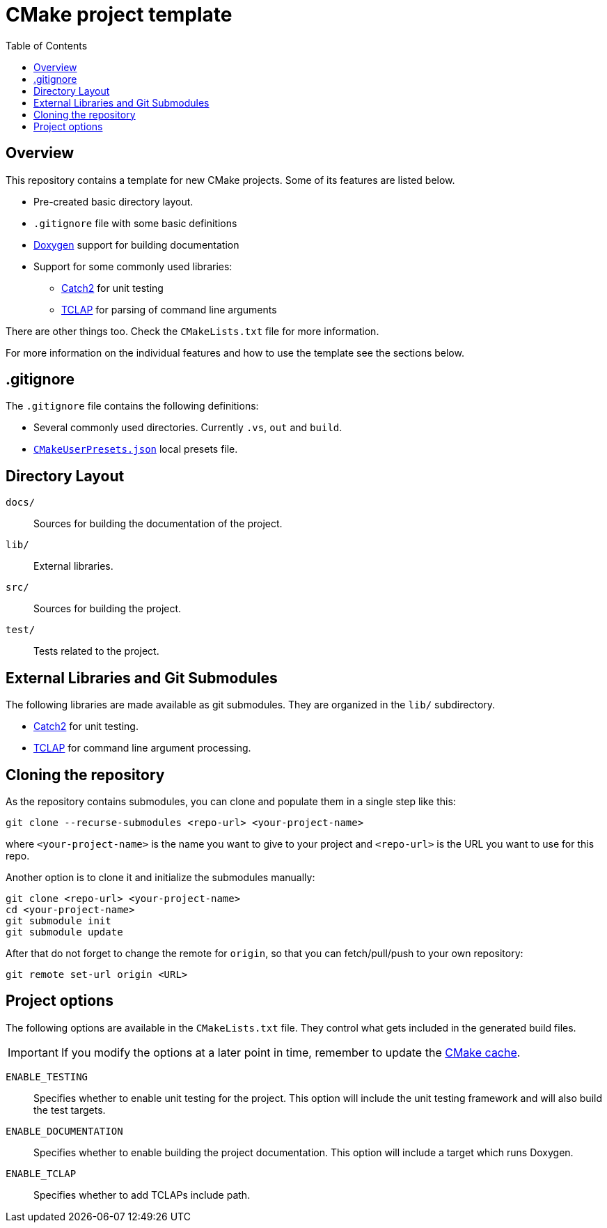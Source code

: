 = CMake project template
:toc: left
:source-highlighter: rouge
:url-catch2: https://github.com/catchorg/Catch2
:url-cmake-cache: https://cmake.org/cmake/help/book/mastering-cmake/chapter/CMake%20Cache.html
:url-cmake-presets: https://cmake.org/cmake/help/latest/manual/cmake-presets.7.html
:url-doxygen: https://doxygen.nl/
:url-tclap: http://tclap.sourceforge.net/


== Overview

This repository contains a template for new CMake projects. Some of its features are listed below.

* Pre-created basic directory layout.
* `.gitignore` file with some basic definitions
* {url-doxygen}[Doxygen] support for building documentation
* Support for some commonly used libraries:
** {url-catch2}[Catch2] for unit testing
** {url-tclap}[TCLAP] for parsing of command line arguments

There are other things too. Check the `CMakeLists.txt` file for more information.

For more information on the individual features and how to use the template see the sections below.

== .gitignore

The `.gitignore` file contains the following definitions:

* Several commonly used directories. Currently `.vs`, `out` and `build`.
* {url-cmake-presets}[`CMakeUserPresets.json`] local presets file.


== Directory Layout

`docs/`::
Sources for building the documentation of the project.
`lib/`::
External libraries.
`src/`::
Sources for building the project.
`test/`::
Tests related to the project.


== External Libraries and Git Submodules

The following libraries are made available as git submodules. They are organized in the `lib/` subdirectory.

* {url-catch2}[Catch2] for unit testing.
* {url-tclap}[TCLAP] for command line argument processing.


== Cloning the repository

As the repository contains submodules, you can clone and populate them in a single step like this:

```bash
git clone --recurse-submodules <repo-url> <your-project-name>
```

where `<your-project-name>` is the name you want to give to your project and `<repo-url>` is the URL you want to use for this repo.

Another option is to clone it and initialize the submodules manually:

```bash
git clone <repo-url> <your-project-name>
cd <your-project-name>
git submodule init
git submodule update
```

After that do not forget to change the remote for `origin`, so that you can fetch/pull/push to your own repository:

```bash
git remote set-url origin <URL>
```


== Project options

The following options are available in the `CMakeLists.txt` file. They control what gets included in the generated build files.

IMPORTANT: If you modify the options at a later point in time, remember to update the {url-cmake-cache}[CMake cache].

`ENABLE_TESTING`::
Specifies whether to enable unit testing for the project.
This option will include the unit testing framework and will also build the test targets.
`ENABLE_DOCUMENTATION`::
Specifies whether to enable building the project documentation.
This option will include a target which runs Doxygen.
`ENABLE_TCLAP`::
Specifies whether to add TCLAPs include path.
